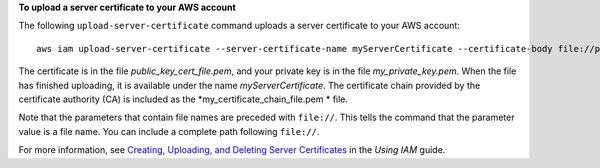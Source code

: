 **To upload a server certificate to your AWS account**

The following ``upload-server-certificate`` command uploads a server certificate to your AWS account::

  aws iam upload-server-certificate --server-certificate-name myServerCertificate --certificate-body file://public_key_cert_file.pem --private-key file://my_private_key.pem --certificate-chain file://my_certificate_chain_file.pem

The certificate is in the file *public_key_cert_file.pem*, and your private key is in the file *my_private_key.pem*. When the file has finished uploading, it is available under the name *myServerCertificate*. The certificate chain provided by the certificate authority (CA) is included as the *my_certificate_chain_file.pem * file.

Note that the parameters that contain file names are preceded with ``file://``. This tells the command that the parameter value is a file name. You can include a complete path following ``file://``.

For more information, see `Creating, Uploading, and Deleting Server Certificates`_ in the *Using IAM* guide.

.. _`Creating, Uploading, and Deleting Server Certificates`: http://docs.aws.amazon.com/IAM/latest/UserGuide/InstallCert.html


